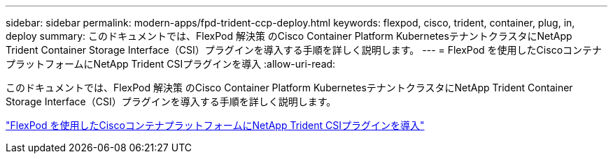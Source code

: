 ---
sidebar: sidebar 
permalink: modern-apps/fpd-trident-ccp-deploy.html 
keywords: flexpod, cisco, trident, container, plug, in, deploy 
summary: このドキュメントでは、FlexPod 解決策 のCisco Container Platform KubernetesテナントクラスタにNetApp Trident Container Storage Interface（CSI）プラグインを導入する手順を詳しく説明します。 
---
= FlexPod を使用したCiscoコンテナプラットフォームにNetApp Trident CSIプラグインを導入
:allow-uri-read: 


[role="lead"]
このドキュメントでは、FlexPod 解決策 のCisco Container Platform KubernetesテナントクラスタにNetApp Trident Container Storage Interface（CSI）プラグインを導入する手順を詳しく説明します。

link:https://www.cisco.com/c/dam/en/us/solutions/collateral/data-center-virtualization/unified-computing/trident-on-container-platform-with-flexpod.pdf["FlexPod を使用したCiscoコンテナプラットフォームにNetApp Trident CSIプラグインを導入"^]
